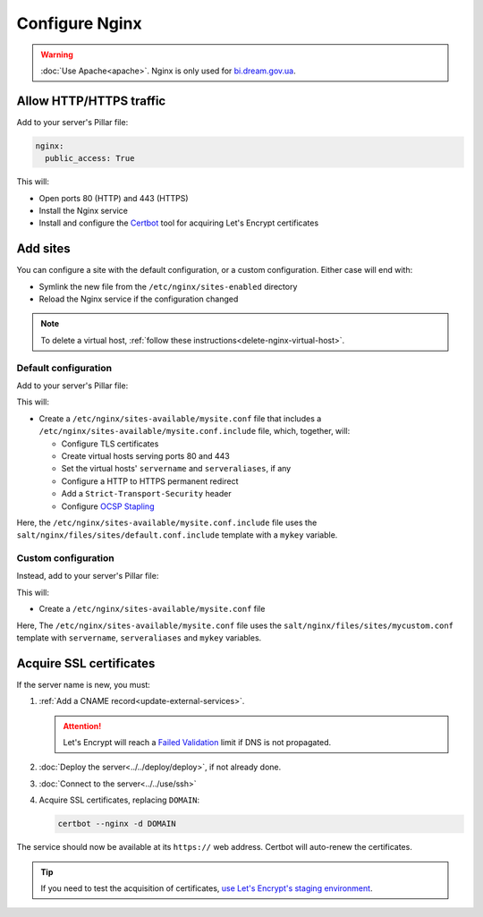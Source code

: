 Configure Nginx
===============

.. warning::

   :doc:`Use Apache<apache>`. Nginx is only used for `bi.dream.gov.ua <https://bi.dream.gov.ua>`__.

Allow HTTP/HTTPS traffic
------------------------

Add to your server's Pillar file:

.. code-block:: yaml

   nginx:
     public_access: True

This will:

-  Open ports 80 (HTTP) and 443 (HTTPS)
-  Install the Nginx service
-  Install and configure the `Certbot <https://certbot.eff.org>`__ tool for acquiring Let's Encrypt certificates

Add sites
---------

You can configure a site with the default configuration, or a custom configuration. Either case will end with:

-  Symlink the new file from the ``/etc/nginx/sites-enabled`` directory
-  Reload the Nginx service if the configuration changed

.. note::

   To delete a virtual host, :ref:`follow these instructions<delete-nginx-virtual-host>`.

Default configuration
~~~~~~~~~~~~~~~~~~~~~

Add to your server's Pillar file:

.. code-block:: yaml
   :emphasize-lines: 3-9

   apache:
     public_access: True
     sites:
       mysite:
         include: default
         servername: myname.open-contracting.org
         serveraliases: ['myalias.open-contracting.org']
         context:
           mykey: myvalue

This will:

-  Create a ``/etc/nginx/sites-available/mysite.conf`` file that includes a ``/etc/nginx/sites-available/mysite.conf.include`` file, which, together, will:

   -  Configure TLS certificates
   -  Create virtual hosts serving ports 80 and 443
   -  Set the virtual hosts' ``servername`` and ``serveraliases``, if any
   -  Configure a HTTP to HTTPS permanent redirect
   -  Add a ``Strict-Transport-Security`` header
   -  Configure `OCSP Stapling <https://en.wikipedia.org/wiki/OCSP_stapling>`__

Here, the ``/etc/nginx/sites-available/mysite.conf.include`` file uses the ``salt/nginx/files/sites/default.conf.include`` template with a ``mykey`` variable.

Custom configuration
~~~~~~~~~~~~~~~~~~~~

Instead, add to your server's Pillar file:

.. code-block:: yaml
   :emphasize-lines: 5

   apache:
     public_access: True
     sites:
       mysite:
         configuration: mycustom
         servername: myname.open-contracting.org
         serveraliases: ['myalias.open-contracting.org']
         context:
           mykey: myvalue

This will:

-  Create a ``/etc/nginx/sites-available/mysite.conf`` file

Here, The ``/etc/nginx/sites-available/mysite.conf`` file uses the ``salt/nginx/files/sites/mycustom.conf`` template with ``servername``, ``serveraliases`` and ``mykey`` variables.

Acquire SSL certificates
------------------------

If the server name is new, you must:

#. :ref:`Add a CNAME record<update-external-services>`.

   .. attention::

      Let's Encrypt will reach a `Failed Validation <https://letsencrypt.org/docs/failed-validation-limit/>`__ limit if DNS is not propagated.

#. :doc:`Deploy the server<../../deploy/deploy>`, if not already done.
#. :doc:`Connect to the server<../../use/ssh>`
#. Acquire SSL certificates, replacing ``DOMAIN``:

   .. code-block::

      certbot --nginx -d DOMAIN

The service should now be available at its ``https://`` web address. Certbot will auto-renew the certificates.

.. tip::

   If you need to test the acquisition of certificates, `use Let's Encrypt's staging environment <https://github.com/icing/mod_md#dipping-the-toe>`__.
